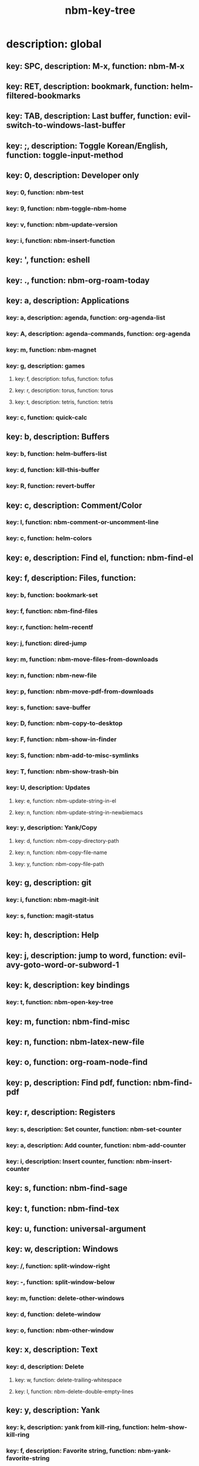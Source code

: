 #+title: nbm-key-tree

# Key-tree starts here.
# The title of a top bullet point must be a mode name.
# Every line except the top bullet point must be of the following form.
# ** key: a, description: none, function: none
# A key must be a single letter.
# A description or a function may be missing.

* description: global
** key: SPC, description: M-x, function: nbm-M-x
** key: RET, description: bookmark, function: helm-filtered-bookmarks
** key: TAB, description: Last buffer, function: evil-switch-to-windows-last-buffer
** key: ;, description: Toggle Korean/English, function: toggle-input-method
** key: 0, description: Developer only
*** key: 0, function: nbm-test
*** key: 9, function: nbm-toggle-nbm-home
*** key: v, function: nbm-update-version
*** key: i, function: nbm-insert-function
** key: ', function: eshell
** key: ., function: nbm-org-roam-today
** key: a, description: Applications
*** key: a, description: agenda, function: org-agenda-list
*** key: A, description: agenda-commands, function: org-agenda
*** key: m, function: nbm-magnet
*** key: g, description: games
**** key: f, description: tofus, function: tofus
**** key: r, description: torus, function: torus
**** key: t, description: tetris, function: tetris
*** key: c, function: quick-calc
** key: b, description: Buffers
*** key: b, function: helm-buffers-list
*** key: d, function: kill-this-buffer
*** key: R, function: revert-buffer
** key: c, description: Comment/Color
*** key: l, function: nbm-comment-or-uncomment-line
*** key: c, function: helm-colors
** key: e, description: Find el, function: nbm-find-el
** key: f, description: Files, function:
*** key: b, function: bookmark-set
*** key: f, function: nbm-find-files
*** key: r, function: helm-recentf
*** key: j, function: dired-jump
*** key: m, function: nbm-move-files-from-downloads
*** key: n, function: nbm-new-file
*** key: p, function: nbm-move-pdf-from-downloads
*** key: s, function: save-buffer
*** key: D, function: nbm-copy-to-desktop
*** key: F, function: nbm-show-in-finder
*** key: S, function: nbm-add-to-misc-symlinks
*** key: T, function: nbm-show-trash-bin
*** key: U, description: Updates
**** key: e, function: nbm-update-string-in-el
**** key: n, function: nbm-update-string-in-newbiemacs
*** key: y, description: Yank/Copy
**** key: d, function: nbm-copy-directory-path
**** key: n, function: nbm-copy-file-name
**** key: y, function: nbm-copy-file-path
** key: g, description: git
*** key: i, function: nbm-magit-init
*** key: s, function: magit-status
** key: h, description: Help
** key: j, description: jump to word, function: evil-avy-goto-word-or-subword-1
** key: k, description: key bindings
*** key: t, function: nbm-open-key-tree
** key: m, function: nbm-find-misc
** key: n, function: nbm-latex-new-file
** key: o, function: org-roam-node-find
** key: p, description: Find pdf, function: nbm-find-pdf
** key: r, description: Registers
*** key: s, description: Set counter, function: nbm-set-counter
*** key: a, description: Add counter, function: nbm-add-counter
*** key: i, description: Insert counter, function: nbm-insert-counter
** key: s, function: nbm-find-sage
** key: t, function: nbm-find-tex
** key: u, function: universal-argument
** key: w, description: Windows
*** key: /, function: split-window-right
*** key: -, function: split-window-below
*** key: m, function: delete-other-windows
*** key: d, function: delete-window
*** key: o, function: nbm-other-window
** key: x, description: Text
*** key: d, description: Delete
**** key: w, function: delete-trailing-whitespace
**** key: l, function: nbm-delete-double-empty-lines
** key: y, description: Yank
*** key: k, description: yank from kill-ring, function: helm-show-kill-ring
*** key: f, description: Favorite string, function: nbm-yank-favorite-string
** key: F, description: Frames
*** key: d, function: delete-frame
*** key: m, function: make-frame
** key: G, function: nbm-rgrep
** key: R, function: nbm-org-roam-search
** key: S, description: Spell-check
*** key: b, function: flyspell-buffer
*** key: i, description: ispell, function: ispell
** key: T, description: toggle
*** key: F, function: toggle-frame-fullscreen
** key: N, description: Newbiemacs
*** key: c, function: newbie-config
*** key: r, function: newbie-reload
*** key: s, description: Settings, function: newbie-setting
** key: Y, description: yasnippet
*** key: i, function: yas-insert-snippet
*** key: n, function: yas-new-snippet
*** key: f, function: yas-visit-snippet-file
*** key: t, function: yas-describe-tables
* description: latex-mode
** key: RET, description: Korean/English, function: toggle-input-method
** key: b, description: TeX-build, function: nbm-tex-build
** key: v, function: TeX-view
** key: c, description: copy math, function: nbm-latex-copy-math
** key: C, description: copy math with \( \), function: nbm-latex-copy-math-with-paren
** key: d, description: delete math, function: nbm-latex-delete-math
** key: e, description: Environments
*** key: d, description: delete labels, function: nbm-latex-delete-label
*** key: u, description: update-environment, function: nbm-latex-environment-update
** key: D, description: delete math with \( \), function: nbm-latex-delete-math-with-paren
** key: f, description: Fonts
*** key: b, description: bold, function: nbm-latex-font-bold
*** key: e, description: emph, function: nbm-latex-font-emph
*** key: r, description: roman, function: nbm-latex-font-roman
*** key: B, description: mathbb, function: nbm-latex-font-mathbb
*** key: t, description: true-type, function: nbm-latex-font-truetype
*** key: s, description: small-caps, function: nbm-latex-font-sc
*** key: S, description: sans-serif, function: nbm-latex-font-sf
*** key: c, description: mathcal, function: nbm-latex-font-mathcal
*** key: f, description: frak, function: nbm-latex-font-mathfrak
*** key: d, description: delete, function: nbm-latex-font-delete
** key: ., function: LaTeX-mark-environment
** key: *, function: LaTeX-mark-section
** key: i, description: Insert
*** key: e, description: insert-environment, function: nbm-latex-environment
*** key: i, description: insert-item, function: LaTeX-insert-item
*** key: F, description: insert-figure, function: nbm-latex-insert-figure
*** key: l, description: insert-label, function: nbm-latex-insert-label
** key: n, description: new item/macro/section
*** key: b, description: new-bib-item, function: nbm-latex-new-bib-item
*** key: m, description: new-macro, function: nbm-latex-new-macro
*** key: s, description: new-section, function: nbm-latex-section
** key: r, description: reference
*** key: =, description: table of contents, function: reftex-toc
*** key: c, description: citation, function: helm-bibtex
*** key: e, description: eqref, function: nbm-latex-eqref
*** key: f, description: fig-ref, function: nbm-latex-fig-ref
*** key: r, description: reftex-reference, function: reftex-reference
*** key: s, description: sec-ref, function: nbm-latex-sec-ref
*** key: C, description: Cref, function: nbm-latex-Cref
** key: s, description: make symlink, function: nbm-latex-add-to-symlinks
** key: T, description: Toggle
*** key: b, description: toggle-bbl-file, function: nbm-latex-toggle-bbl-file
*** key: e, description: toggle-equation, function: nbm-latex-toggle-equation
*** key: *, description: toggle environ *, function: nbm-latex-toggle-star
*** key: p, description: toggle-pgml, function: nbm-latex-toggle-pgml
*** key: h, description: convert-to-hwp, function: nbm-latex-convert-to-hwp
*** key: v, description: change-variable, function: nbm-latex-change-variable
* description: org-mode
** key: a, description: agenda, function: org-agenda-list
** key: RET, description: Korean/English, function: toggle-input-method
** key: c, function: org-ctrl-c-ctrl-c
** key: e, function: org-export-dispatch
** key: d, description: Dates
*** key: d, function: nbm-org-deadline
*** key: s, function: nbm-org-schedule
*** key: t, function: nbm-org-time-stamp
*** key: T, function: org-time-stamp-inactive
** key: i, function: org-roam-node-insert
** key: k, description: add keybinding, function: nbm-key-tree-add-keybinding
** key: u, function: org-roam-ui-mode
** key: p, function: nbm-make-permanant-note
** key: t, description: Tables
*** key: -, description: Draw horizontal line, function: org-ctrl-c-minus
*** key: c, description: Columns
**** key: d, description: delete-column, function: org-table-delete-column
**** key: i, description: insert-column, function: org-table-insert-column
**** key: h, description: move-column-left, function: org-table-move-column-left
**** key: l, description: move-column-right, function: org-table-move-column-right
*** key: r, description: Rows
**** key: d, description: delete-row, function: org-table-kill-row
**** key: i, description: insert-row, function: org-table-insert-row
**** key: j, description: move-row-down, function: org-table-move-row-down
**** key: k, description: move-row-up, function: org-table-move-row-up
*** key: C, description: Cells
**** key: h, description: move-cell-left, function: org-table-move-cell-left
**** key: j, description: move-cell-down, function: org-table-move-cell-down
**** key: k, description: move-cell-up, function: org-table-move-cell-up
**** key: l, description: move-cell-right, function: org-table-move-cell-right
** key: x, description: Text
*** key: c, description: checkbox, function: nbm-org-toggle-checkbox
*** key: i, description: insert-item, function: org-insert-item
*** key: s, description: strike-through, function: nbm-org-toggle-strike-through
** key: T, description: Toggle
*** key: T, function: org-todo
*** key: v, description: toggle valign, function: nbm-toggle-valign
* description: emacs-lisp-mode
** key: e, description: eval
*** key: b, function: eval-buffer
** key: f, description: Find
*** key: f, function: nbm-nil-function
